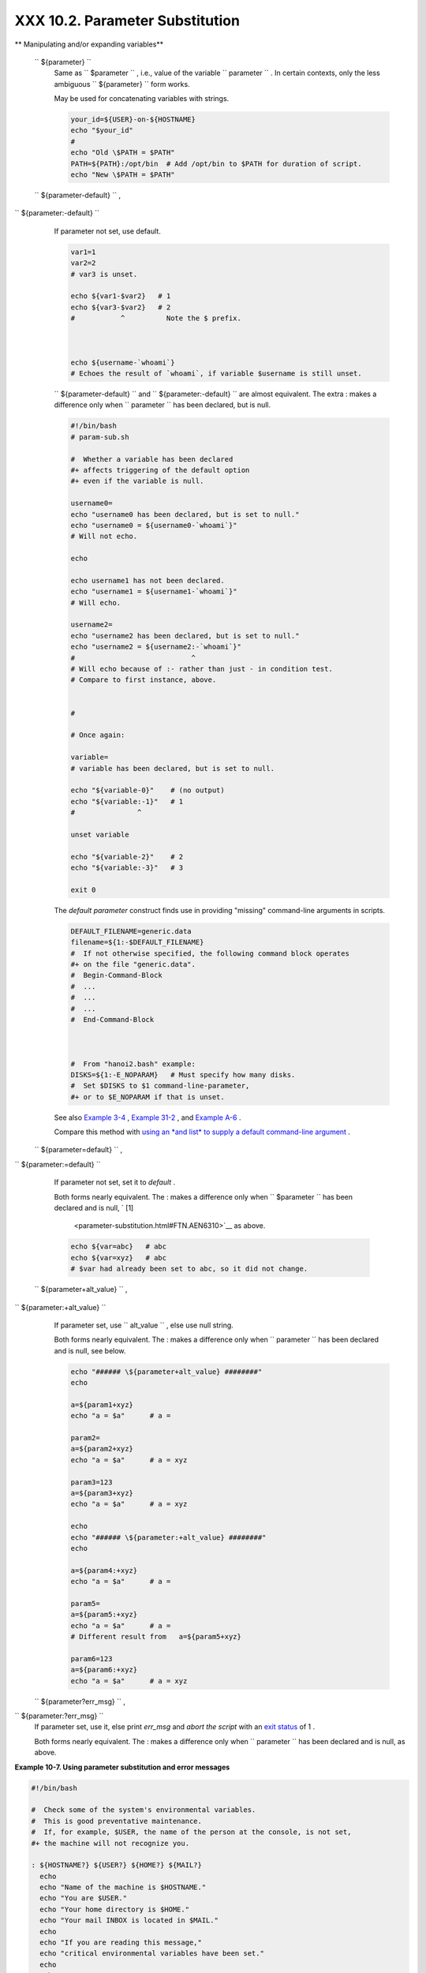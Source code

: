 
#################################
XXX  10.2. Parameter Substitution
#################################


** Manipulating and/or expanding variables**

 ``                 ${parameter}               ``
    Same as ``                   $parameter                 `` , i.e.,
    value of the variable
    ``                   parameter                 `` . In certain
    contexts, only the less ambiguous
    ``                   ${parameter}                 `` form works.

    May be used for concatenating variables with strings.


    .. code-block:: sh

        your_id=${USER}-on-${HOSTNAME}
        echo "$your_id"
        #
        echo "Old \$PATH = $PATH"
        PATH=${PATH}:/opt/bin  # Add /opt/bin to $PATH for duration of script.
        echo "New \$PATH = $PATH"



 ``                 ${parameter-default}               `` ,
``                 ${parameter:-default}               ``
    If parameter not set, use default.


    .. code-block:: sh

        var1=1
        var2=2
        # var3 is unset.

        echo ${var1-$var2}   # 1
        echo ${var3-$var2}   # 2
        #           ^          Note the $ prefix.



        echo ${username-`whoami`}
        # Echoes the result of `whoami`, if variable $username is still unset.





    |Note|


    ``                         ${parameter-default}                       ``
    and
    ``                         ${parameter:-default}                       ``
    are almost equivalent. The extra : makes a difference only when
    ``                         parameter                       `` has
    been declared, but is null.





    .. code-block:: sh

        #!/bin/bash
        # param-sub.sh

        #  Whether a variable has been declared
        #+ affects triggering of the default option
        #+ even if the variable is null.

        username0=
        echo "username0 has been declared, but is set to null."
        echo "username0 = ${username0-`whoami`}"
        # Will not echo.

        echo

        echo username1 has not been declared.
        echo "username1 = ${username1-`whoami`}"
        # Will echo.

        username2=
        echo "username2 has been declared, but is set to null."
        echo "username2 = ${username2:-`whoami`}"
        #                            ^
        # Will echo because of :- rather than just - in condition test.
        # Compare to first instance, above.


        #

        # Once again:

        variable=
        # variable has been declared, but is set to null.

        echo "${variable-0}"    # (no output)
        echo "${variable:-1}"   # 1
        #               ^

        unset variable

        echo "${variable-2}"    # 2
        echo "${variable:-3}"   # 3

        exit 0



    The *default parameter* construct finds use in providing "missing"
    command-line arguments in scripts.


    .. code-block:: sh

        DEFAULT_FILENAME=generic.data
        filename=${1:-$DEFAULT_FILENAME}
        #  If not otherwise specified, the following command block operates
        #+ on the file "generic.data".
        #  Begin-Command-Block
        #  ...
        #  ...
        #  ...
        #  End-Command-Block



        #  From "hanoi2.bash" example:
        DISKS=${1:-E_NOPARAM}   # Must specify how many disks.
        #  Set $DISKS to $1 command-line-parameter,
        #+ or to $E_NOPARAM if that is unset.



    See also `Example 3-4 <special-chars.html#EX58>`__ , `Example
    31-2 <zeros.html#EX73>`__ , and `Example
    A-6 <contributed-scripts.html#COLLATZ>`__ .

    Compare this method with `using an *and list* to supply a default
    command-line argument <list-cons.html#ANDDEFAULT>`__ .

 ``                 ${parameter=default}               `` ,
``                 ${parameter:=default}               ``

    If parameter not set, set it to *default* .

    Both forms nearly equivalent. The : makes a difference only when
    ``         $parameter        `` has been declared and is null, ` [1]
     <parameter-substitution.html#FTN.AEN6310>`__ as above.


    .. code-block:: sh

        echo ${var=abc}   # abc
        echo ${var=xyz}   # abc
        # $var had already been set to abc, so it did not change.



 ``                 ${parameter+alt_value}               `` ,
``                 ${parameter:+alt_value}               ``
    If parameter set, use
    ``                   alt_value                 `` , else use null
    string.

    Both forms nearly equivalent. The : makes a difference only when
    ``                   parameter                 `` has been declared
    and is null, see below.


    .. code-block:: sh

        echo "###### \${parameter+alt_value} ########"
        echo

        a=${param1+xyz}
        echo "a = $a"      # a =

        param2=
        a=${param2+xyz}
        echo "a = $a"      # a = xyz

        param3=123
        a=${param3+xyz}
        echo "a = $a"      # a = xyz

        echo
        echo "###### \${parameter:+alt_value} ########"
        echo

        a=${param4:+xyz}
        echo "a = $a"      # a =

        param5=
        a=${param5:+xyz}
        echo "a = $a"      # a =
        # Different result from   a=${param5+xyz}

        param6=123
        a=${param6:+xyz}
        echo "a = $a"      # a = xyz



 ``                 ${parameter?err_msg}               `` ,
``                 ${parameter:?err_msg}               ``
    If parameter set, use it, else print *err\_msg* and *abort the
    script* with an `exit status <exit-status.html#EXITSTATUSREF>`__ of
    1 .

    Both forms nearly equivalent. The : makes a difference only when
    ``                   parameter                 `` has been declared
    and is null, as above.



**Example 10-7. Using parameter substitution and error messages**


.. code-block:: sh

    #!/bin/bash

    #  Check some of the system's environmental variables.
    #  This is good preventative maintenance.
    #  If, for example, $USER, the name of the person at the console, is not set,
    #+ the machine will not recognize you.

    : ${HOSTNAME?} ${USER?} ${HOME?} ${MAIL?}
      echo
      echo "Name of the machine is $HOSTNAME."
      echo "You are $USER."
      echo "Your home directory is $HOME."
      echo "Your mail INBOX is located in $MAIL."
      echo
      echo "If you are reading this message,"
      echo "critical environmental variables have been set."
      echo
      echo

    # ------------------------------------------------------

    #  The ${variablename?} construction can also check
    #+ for variables set within the script.

    ThisVariable=Value-of-ThisVariable
    #  Note, by the way, that string variables may be set
    #+ to characters disallowed in their names.
    : ${ThisVariable?}
    echo "Value of ThisVariable is $ThisVariable".

    echo; echo


    : ${ZZXy23AB?"ZZXy23AB has not been set."}
    #  Since ZZXy23AB has not been set,
    #+ then the script terminates with an error message.

    # You can specify the error message.
    # : ${variablename?"ERROR MESSAGE"}


    # Same result with:   dummy_variable=${ZZXy23AB?}
    #                     dummy_variable=${ZZXy23AB?"ZXy23AB has not been set."}
    #
    #                     echo ${ZZXy23AB?} >/dev/null

    #  Compare these methods of checking whether a variable has been set
    #+ with "set -u" . . .



    echo "You will not see this message, because script already terminated."

    HERE=0
    exit $HERE   # Will NOT exit here.

    # In fact, this script will return an exit status (echo $?) of 1.





**Example 10-8. Parameter substitution and "usage" messages**


.. code-block:: sh

    #!/bin/bash
    # usage-message.sh

    : ${1?"Usage: $0 ARGUMENT"}
    #  Script exits here if command-line parameter absent,
    #+ with following error message.
    #    usage-message.sh: 1: Usage: usage-message.sh ARGUMENT

    echo "These two lines echo only if command-line parameter given."
    echo "command-line parameter = \"$1\""

    exit 0  # Will exit here only if command-line parameter present.

    # Check the exit status, both with and without command-line parameter.
    # If command-line parameter present, then "$?" is 0.
    # If not, then "$?" is 1.





**Parameter substitution and/or expansion.** The following expressions
are the complement to the **match** ``               in             ``
**expr** string operations (see `Example 16-9 <moreadv.html#EX45>`__ ).
These particular ones are used mostly in parsing file path names.



** Variable length / Substring removal**

 ``                 ${#var}               ``
    ``                   String length                 `` (number of
    characters in ``         $var        `` ). For an
    `array <arrays.html#ARRAYREF>`__ , **${#array}** is the length of
    the first element in the array.



    |Note|

    Exceptions:

    -

       **${#\*}** and **${#@}** give the *number of positional
       parameters* .

    -  For an array, **${#array[\*]}** and **${#array[@]}** give the
       number of elements in the array.





    **Example 10-9. Length of a variable**


    .. code-block:: sh

        #!/bin/bash
        # length.sh

        E_NO_ARGS=65

        if [ $# -eq 0 ]  # Must have command-line args to demo script.
        then
          echo "Please invoke this script with one or more command-line arguments."
          exit $E_NO_ARGS
        fi

        var01=abcdEFGH28ij
        echo "var01 = ${var01}"
        echo "Length of var01 = ${#var01}"
        # Now, let's try embedding a space.
        var02="abcd EFGH28ij"
        echo "var02 = ${var02}"
        echo "Length of var02 = ${#var02}"

        echo "Number of command-line arguments passed to script = ${#@}"
        echo "Number of command-line arguments passed to script = ${#*}"

        exit 0




 ``                 ${var#Pattern}               `` ,
``                 ${var##Pattern}               ``

    **${var#Pattern}** Remove from ``         $var        `` the
    *shortest* part of ``         $Pattern        `` that matches the
    ``                   front end                 `` of
    ``         $var        `` .

    **${var##Pattern}** Remove from ``         $var        `` the
    *longest* part of ``         $Pattern        `` that matches the
    ``                   front end                 `` of
    ``         $var        `` .

    A usage illustration from `Example
    A-7 <contributed-scripts.html#DAYSBETWEEN>`__ :


    .. code-block:: sh

        # Function from "days-between.sh" example.
        # Strips leading zero(s) from argument passed.

        strip_leading_zero () #  Strip possible leading zero(s)
        {                     #+ from argument passed.
          return=${1#0}       #  The "1" refers to "$1" -- passed arg.
        }                     #  The "0" is what to remove from "$1" -- strips zeros.



    Manfred Schwarb's more elaborate variation of the above:


    .. code-block:: sh

        strip_leading_zero2 () # Strip possible leading zero(s), since otherwise
        {                      # Bash will interpret such numbers as octal values.
          shopt -s extglob     # Turn on extended globbing.
          local val=${1##+(0)} # Use local variable, longest matching series of 0's.
          shopt -u extglob     # Turn off extended globbing.
          _strip_leading_zero2=${val:-0}
                               # If input was 0, return 0 instead of "".
        }



    Another usage illustration:


    .. code-block:: sh

        echo `basename $PWD`        # Basename of current working directory.
        echo "${PWD##*/}"           # Basename of current working directory.
        echo
        echo `basename $0`          # Name of script.
        echo $0                     # Name of script.
        echo "${0##*/}"             # Name of script.
        echo
        filename=test.data
        echo "${filename##*.}"      # data
                                    # Extension of filename.



 ``                 ${var%Pattern}               `` ,
``                 ${var%%Pattern}               ``

    **${var%Pattern}** Remove from ``         $var        `` the
    *shortest* part of ``         $Pattern        `` that matches the
    ``                   back end                 `` of
    ``         $var        `` .

    **${var%%Pattern}** Remove from ``         $var        `` the
    *longest* part of ``         $Pattern        `` that matches the
    ``                   back end                 `` of
    ``         $var        `` .


`Version 2 <bashver2.html#BASH2REF>`__ of Bash added additional options.


**Example 10-10. Pattern matching in parameter substitution**


.. code-block:: sh

    #!/bin/bash
    # patt-matching.sh

    # Pattern matching  using the # ## % %% parameter substitution operators.

    var1=abcd12345abc6789
    pattern1=a*c  # * (wild card) matches everything between a - c.

    echo
    echo "var1 = $var1"           # abcd12345abc6789
    echo "var1 = ${var1}"         # abcd12345abc6789
                                  # (alternate form)
    echo "Number of characters in ${var1} = ${#var1}"
    echo

    echo "pattern1 = $pattern1"   # a*c  (everything between 'a' and 'c')
    echo "--------------"
    echo '${var1#$pattern1}  =' "${var1#$pattern1}"    #         d12345abc6789
    # Shortest possible match, strips out first 3 characters  abcd12345abc6789
    #                                     ^^^^^               |-|
    echo '${var1##$pattern1} =' "${var1##$pattern1}"   #                  6789
    # Longest possible match, strips out first 12 characters  abcd12345abc6789
    #                                    ^^^^^                |----------|

    echo; echo; echo

    pattern2=b*9            # everything between 'b' and '9'
    echo "var1 = $var1"     # Still  abcd12345abc6789
    echo
    echo "pattern2 = $pattern2"
    echo "--------------"
    echo '${var1%pattern2}  =' "${var1%$pattern2}"     #     abcd12345a
    # Shortest possible match, strips out last 6 characters  abcd12345abc6789
    #                                     ^^^^                         |----|
    echo '${var1%%pattern2} =' "${var1%%$pattern2}"    #     a
    # Longest possible match, strips out last 12 characters  abcd12345abc6789
    #                                    ^^^^                 |-------------|

    # Remember, # and ## work from the left end (beginning) of string,
    #           % and %% work from the right end.

    echo

    exit 0





**Example 10-11. Renaming file extensions : **


.. code-block:: sh

    #!/bin/bash
    # rfe.sh: Renaming file extensions.
    #
    #         rfe old_extension new_extension
    #
    # Example:
    # To rename all *.gif files in working directory to *.jpg,
    #          rfe gif jpg


    E_BADARGS=65

    case $# in
      0|1)             # The vertical bar means "or" in this context.
      echo "Usage: `basename $0` old_file_suffix new_file_suffix"
      exit $E_BADARGS  # If 0 or 1 arg, then bail out.
      ;;
    esac


    for filename in *.$1
    # Traverse list of files ending with 1st argument.
    do
      mv $filename ${filename%$1}$2
      #  Strip off part of filename matching 1st argument,
      #+ then append 2nd argument.
    done

    exit 0





** Variable expansion / Substring replacement**

    These constructs have been adopted from *ksh* .

 ``                 ${var:pos}               ``
    Variable ``                   var                 `` expanded,
    starting from offset ``                   pos                 `` .

 ``                 ${var:pos:len}               ``
    Expansion to a max of ``                   len                 ``
    characters of variable ``                   var                 `` ,
    from offset ``                   pos                 `` . See
    `Example A-13 <contributed-scripts.html#PW>`__ for an example of the
    creative use of this operator.

 ``                 ${var/Pattern/Replacement}               ``
    First match of ``                   Pattern                 `` ,
    within ``                   var                 `` replaced with
    ``                   Replacement                 `` .

    If ``                   Replacement                 `` is omitted,
    then the first match of
    ``                   Pattern                 `` is replaced by
    *nothing* , that is, deleted.

 ``                 ${var//Pattern/Replacement}               ``

    **Global replacement.** All matches of
    ``                     Pattern                   `` , within
    ``                     var                   `` replaced with
    ``                     Replacement                   `` .


    As above, if ``                   Replacement                 `` is
    omitted, then all occurrences of
    ``                   Pattern                 `` are replaced by
    *nothing* , that is, deleted.


    **Example 10-12. Using pattern matching to parse arbitrary strings**


    .. code-block:: sh

        #!/bin/bash

        var1=abcd-1234-defg
        echo "var1 = $var1"

        t=${var1#*-*}
        echo "var1 (with everything, up to and including first - stripped out) = $t"
        #  t=${var1#*-}  works just the same,
        #+ since # matches the shortest string,
        #+ and * matches everything preceding, including an empty string.
        # (Thanks, Stephane Chazelas, for pointing this out.)

        t=${var1##*-*}
        echo "If var1 contains a \"-\", returns empty string...   var1 = $t"


        t=${var1%*-*}
        echo "var1 (with everything from the last - on stripped out) = $t"

        echo

        # -------------------------------------------
        path_name=/home/bozo/ideas/thoughts.for.today
        # -------------------------------------------
        echo "path_name = $path_name"
        t=${path_name##/*/}
        echo "path_name, stripped of prefixes = $t"
        # Same effect as   t=`basename $path_name` in this particular case.
        #  t=${path_name%/}; t=${t##*/}   is a more general solution,
        #+ but still fails sometimes.
        #  If $path_name ends with a newline, then `basename $path_name` will not work,
        #+ but the above expression will.
        # (Thanks, S.C.)

        t=${path_name%/*.*}
        # Same effect as   t=`dirname $path_name`
        echo "path_name, stripped of suffixes = $t"
        # These will fail in some cases, such as "../", "/foo////", # "foo/", "/".
        #  Removing suffixes, especially when the basename has no suffix,
        #+ but the dirname does, also complicates matters.
        # (Thanks, S.C.)

        echo

        t=${path_name:11}
        echo "$path_name, with first 11 chars stripped off = $t"
        t=${path_name:11:5}
        echo "$path_name, with first 11 chars stripped off, length 5 = $t"

        echo

        t=${path_name/bozo/clown}
        echo "$path_name with \"bozo\" replaced  by \"clown\" = $t"
        t=${path_name/today/}
        echo "$path_name with \"today\" deleted = $t"
        t=${path_name//o/O}
        echo "$path_name with all o's capitalized = $t"
        t=${path_name//o/}
        echo "$path_name with all o's deleted = $t"

        exit 0




 ``                 ${var/#Pattern/Replacement}               ``
    If *prefix* of ``                   var                 `` matches
    ``                   Pattern                 `` , then substitute
    ``                   Replacement                 `` for
    ``                   Pattern                 `` .

 ``                 ${var/%Pattern/Replacement}               ``
    If *suffix* of ``                   var                 `` matches
    ``                   Pattern                 `` , then substitute
    ``                   Replacement                 `` for
    ``                   Pattern                 `` .


    **Example 10-13. Matching patterns at prefix or suffix of string**


    .. code-block:: sh

        #!/bin/bash
        # var-match.sh:
        # Demo of pattern replacement at prefix / suffix of string.

        v0=abc1234zip1234abc    # Original variable.
        echo "v0 = $v0"         # abc1234zip1234abc
        echo

        # Match at prefix (beginning) of string.
        v1=${v0/#abc/ABCDEF}    # abc1234zip1234abc
                                # |-|
        echo "v1 = $v1"         # ABCDEF1234zip1234abc
                                # |----|

        # Match at suffix (end) of string.
        v2=${v0/%abc/ABCDEF}    # abc1234zip123abc
                                #              |-|
        echo "v2 = $v2"         # abc1234zip1234ABCDEF
                                #               |----|

        echo

        #  ----------------------------------------------------
        #  Must match at beginning / end of string,
        #+ otherwise no replacement results.
        #  ----------------------------------------------------
        v3=${v0/#123/000}       # Matches, but not at beginning.
        echo "v3 = $v3"         # abc1234zip1234abc
                                # NO REPLACEMENT.
        v4=${v0/%123/000}       # Matches, but not at end.
        echo "v4 = $v4"         # abc1234zip1234abc
                                # NO REPLACEMENT.

        exit 0




 ``                 ${!varprefix*}               `` ,
``                 ${!varprefix@}               ``
    Matches *names* of all previously declared variables beginning with
    ``                   varprefix                 `` .


    .. code-block:: sh

        # This is a variation on indirect reference, but with a * or @.
        # Bash, version 2.04, adds this feature.

        xyz23=whatever
        xyz24=

        a=${!xyz*}         #  Expands to *names* of declared variables
        # ^ ^   ^           + beginning with "xyz".
        echo "a = $a"      #  a = xyz23 xyz24
        a=${!xyz@}         #  Same as above.
        echo "a = $a"      #  a = xyz23 xyz24

        echo "---"

        abc23=something_else
        b=${!abc*}
        echo "b = $b"      #  b = abc23
        c=${!b}            #  Now, the more familiar type of indirect reference.
        echo $c            #  something_else





Notes
~~~~~


` [1]  <parameter-substitution.html#AEN6310>`__

If $parameter is null in a non-interactive script, it will terminate
with a ` 127 exit status <exitcodes.html#EXITCODESREF>`__ (the Bash
error code for "command not found" ).



.. |Note| image:: ../images/note.gif
